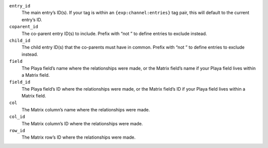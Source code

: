 ``entry_id``
    The main entry’s ID(s). If your tag is within an ``{exp:channel:entries}`` tag pair, this will default to the current entry’s ID.

``coparent_id``
    The co-parent entry ID(s) to include. Prefix with “not ” to define entries to exclude instead.

``child_id``
    The child entry ID(s) that the co-parents must have in common. Prefix with “not ” to define entries to exclude instead.

``field``
    The Playa field’s name where the relationships were made, or the Matrix field’s name if your Playa field lives within a Matrix field.

``field_id``
    The Playa field’s ID where the relationships were made, or the Matrix field’s ID if your Playa field lives within a Matrix field.

``col``
    The Matrix column’s name where the relationships were made.

``col_id``
    The Matrix column’s ID where the relationships were made.

``row_id``
    The Matrix row’s ID where the relationships were made.
